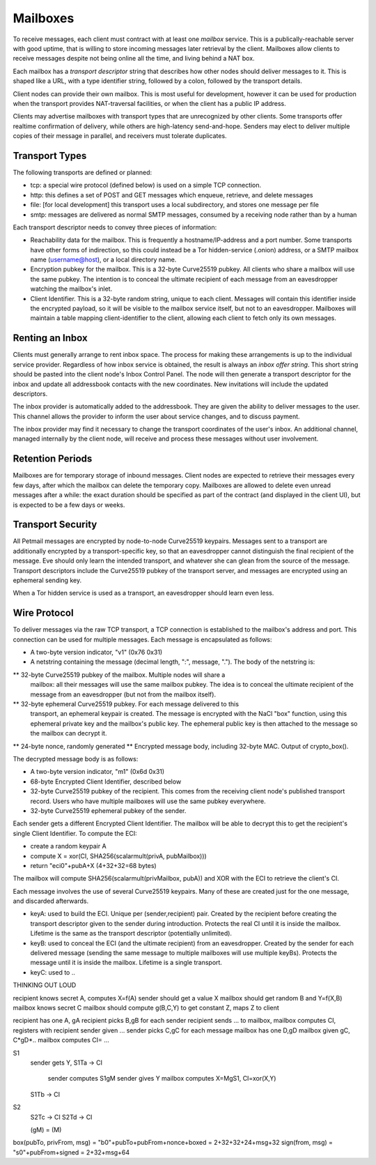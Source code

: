 Mailboxes
=========

To receive messages, each client must contract with at least one `mailbox`
service. This is a publically-reachable server with good uptime, that is
willing to store incoming messages later retrieval by the client. Mailboxes
allow clients to receive messages despite not being online all the time, and
living behind a NAT box.

Each mailbox has a `transport descriptor` string that describes how other
nodes should deliver messages to it. This is shaped like a URL, with a type
identifier string, followed by a colon, followed by the transport details.

Client nodes can provide their own mailbox. This is most useful for
development, however it can be used for production when the transport
provides NAT-traversal facilities, or when the client has a public IP
address.

Clients may advertise mailboxes with transport types that are unrecognized by
other clients. Some transports offer realtime confirmation of delivery, while
others are high-latency send-and-hope. Senders may elect to deliver multiple
copies of their message in parallel, and receivers must tolerate duplicates.


Transport Types
---------------

The following transports are defined or planned:

* tcp: a special wire protocol (defined below) is used on a simple TCP
  connection.
* http: this defines a set of POST and GET messages which enqueue, retrieve,
  and delete messages
* file: [for local development] this transport uses a local subdirectory, and
  stores one message per file
* smtp: messages are delivered as normal SMTP messages, consumed by a
  receiving node rather than by a human

Each transport descriptor needs to convey three pieces of information:

* Reachability data for the mailbox. This is frequently a hostname/IP-address
  and a port number. Some transports have other forms of indirection, so this
  could instead be a Tor hidden-service (.onion) address, or a SMTP mailbox
  name (username@host), or a local directory name.
* Encryption pubkey for the mailbox. This is a 32-byte Curve25519 pubkey. All
  clients who share a mailbox will use the same pubkey. The intention is to
  conceal the ultimate recipient of each message from an eavesdropper
  watching the mailbox's inlet.
* Client Identifier. This is a 32-byte random string, unique to each client.
  Messages will contain this identifier inside the encrypted payload, so it
  will be visible to the mailbox service itself, but not to an eavesdropper.
  Mailboxes will maintain a table mapping client-identifier to the client,
  allowing each client to fetch only its own messages.

Renting an Inbox
----------------

Clients must generally arrange to rent inbox space. The process for making
these arrangements is up to the individual service provider. Regardless of
how inbox service is obtained, the result is always an `inbox offer string`.
This short string should be pasted into the client node's Inbox Control
Panel. The node will then generate a transport descriptor for the inbox and
update all addressbook contacts with the new coordinates. New invitations
will include the updated descriptors.

The inbox provider is automatically added to the addressbook. They are given
the ability to deliver messages to the user. This channel allows the provider
to inform the user about service changes, and to discuss payment.

The inbox provider may find it necessary to change the transport coordinates
of the user's inbox. An additional channel, managed internally by the client
node, will receive and process these messages without user involvement.

Retention Periods
-----------------

Mailboxes are for temporary storage of inbound messages. Client nodes are
expected to retrieve their messages every few days, after which the mailbox
can delete the temporary copy. Mailboxes are allowed to delete even unread
messages after a while: the exact duration should be specified as part of the
contract (and displayed in the client UI), but is expected to be a few days
or weeks.

Transport Security
------------------

All Petmail messages are encrypted by node-to-node Curve25519 keypairs.
Messages sent to a transport are additionally encrypted by a
transport-specific key, so that an eavesdropper cannot distinguish the final
recipient of the message. Eve should only learn the intended transport, and
whatever she can glean from the source of the message. Transport descriptors
include the Curve25519 pubkey of the transport server, and messages are
encrypted using an ephemeral sending key.

When a Tor hidden service is used as a transport, an eavesdropper should
learn even less.

Wire Protocol
-------------

To deliver messages via the raw TCP transport, a TCP connection is
established to the mailbox's address and port. This connection can be used
for multiple messages. Each message is encapsulated as follows:

* A two-byte version indicator, "v1" (0x76 0x31)
* A netstring containing the message (decimal length, ":", message, "."). The
  body of the netstring is:
** 32-byte Curve25519 pubkey of the mailbox. Multiple nodes will share a
   mailbox: all their messages will use the same mailbox pubkey. The idea is
   to conceal the ultimate recipient of the message from an eavesdropper (but
   not from the mailbox itself).
** 32-byte ephemeral Curve25519 pubkey. For each message delivered to this
   transport, an ephemeral keypair is created. The message is encrypted with
   the NaCl "box" function, using this ephemeral private key and the
   mailbox's public key. The ephemeral public key is then attached to the
   message so the mailbox can decrypt it.
** 24-byte nonce, randomly generated
** Encrypted message body, including 32-byte MAC. Output of crypto_box().

The decrypted message body is as follows:

* A two-byte version indicator, "m1" (0x6d 0x31)
* 68-byte Encrypted Client Identifier, described below
* 32-byte Curve25519 pubkey of the recipient. This comes from the receiving
  client node's published transport record. Users who have multiple mailboxes
  will use the same pubkey everywhere.
* 32-byte Curve25519 ephemeral pubkey of the sender.

Each sender gets a different Encrypted Client Identifier. The mailbox will be
able to decrypt this to get the recipient's single Client Identifier. To
compute the ECI:

* create a random keypair A
* compute X = xor(CI, SHA256(scalarmult(privA, pubMailbox)))
* return "eci0"+pubA+X (4+32+32=68 bytes)

The mailbox will compute SHA256(scalarmult(privMailbox, pubA)) and XOR with
the ECI to retrieve the client's CI.

Each message involves the use of several Curve25519 keypairs. Many of these
are created just for the one message, and discarded afterwards.

* keyA: used to build the ECI. Unique per (sender,recipient) pair. Created by
  the recipient before creating the transport descriptor given to the sender
  during introduction. Protects the real CI until it is inside the mailbox.
  Lifetime is the same as the transport descriptor (potentially unlimited).
* keyB: used to conceal the ECI (and the ultimate recipient) from an
  eavesdropper. Created by the sender for each delivered message (sending the
  same message to multiple mailboxes will use multiple keyBs). Protects the
  message until it is inside the mailbox. Lifetime is a single transport.
* keyC: used to  ..

THINKING OUT LOUD

recipient knows secret A, computes X=f(A)
sender should get a value X
mailbox should get random B and Y=f(X,B)
mailbox knows secret C
mailbox should compute g(B,C,Y) to get constant Z, maps Z to client

recipient has one A, gA
recipient picks B,gB for each sender
recipient sends ... to mailbox, mailbox computes CI, registers with recipient
sender given ...
sender picks C,gC for each message
mailbox has one D,gD
mailbox given gC, C*gD*..
mailbox computes CI= ...

S1
 sender gets Y, 
 S1Ta -> CI
   sender computes S1gM
   sender gives Y
   mailbox computes X=MgS1, CI=xor(X,Y)
 S1Tb -> CI
S2
 S2Tc -> CI
 S2Td -> CI

 (gM)   =   (M)

box(pubTo, privFrom, msg) = "b0"+pubTo+pubFrom+nonce+boxed = 2+32+32+24+msg+32
sign(from, msg) = "s0"+pubFrom+signed = 2+32+msg+64

